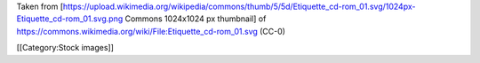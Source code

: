 Taken from
[https://upload.wikimedia.org/wikipedia/commons/thumb/5/5d/Etiquette_cd-rom_01.svg/1024px-Etiquette_cd-rom_01.svg.png
Commons 1024x1024 px thumbnail] of
https://commons.wikimedia.org/wiki/File:Etiquette_cd-rom_01.svg (CC-0)

[[Category:Stock images]]
